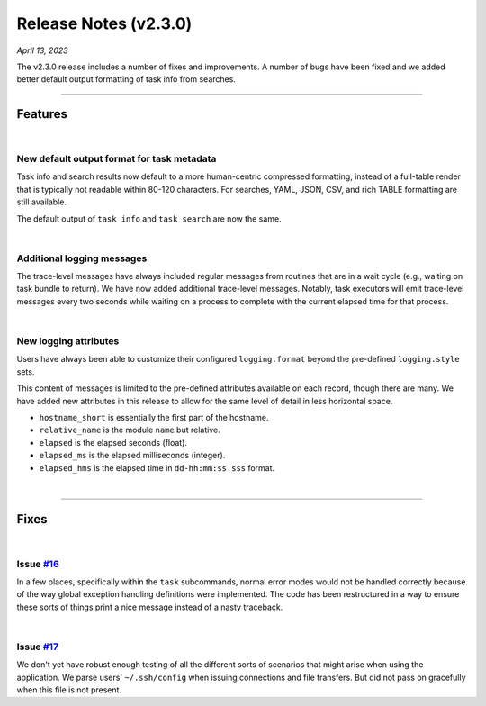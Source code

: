 .. _20230413_2_3_0_release:

Release Notes (v2.3.0)
======================

`April 13, 2023`

The v2.3.0 release includes a number of fixes and improvements.
A number of bugs have been fixed and we added better default output formatting
of task info from searches.

-----

Features
--------

|

New default output format for task metadata
^^^^^^^^^^^^^^^^^^^^^^^^^^^^^^^^^^^^^^^^^^^

Task info and search results now default to a more human-centric
compressed formatting, instead of a full-table render that is typically
not readable within 80-120 characters. For searches, YAML, JSON, CSV, and
rich TABLE formatting are still available.

The default output of ``task info`` and ``task search`` are now the same.

|

Additional logging messages
^^^^^^^^^^^^^^^^^^^^^^^^^^^

The trace-level messages have always included regular messages from routines
that are in a wait cycle (e.g., waiting on task bundle to return). We have
now added additional trace-level messages. Notably, task executors will emit
trace-level messages every two seconds while waiting on a process to complete
with the current elapsed time for that process.

|

New logging attributes
^^^^^^^^^^^^^^^^^^^^^^

Users have always been able to customize their configured ``logging.format``
beyond the pre-defined ``logging.style`` sets.

This content of messages is limited to the pre-defined attributes available
on each record, though there are many. We have added new attributes in this
release to allow for the same level of detail in less horizontal space.

- ``hostname_short`` is essentially the first part of the hostname.
- ``relative_name`` is the module ``name`` but relative.
- ``elapsed`` is the elapsed seconds (float).
- ``elapsed_ms`` is the elapsed milliseconds (integer).
- ``elapsed_hms`` is the elapsed time in ``dd-hh:mm:ss.sss`` format.

|

-----

Fixes
-----

|

Issue `#16 <https://github.com/glentner/hypershell/issues/16>`_
^^^^^^^^^^^^^^^^^^^^^^^^^^^^^^^^^^^^^^^^^^^^^^^^^^^^^^^^^^^^^^^^

In a few places, specifically within the ``task`` subcommands, normal error
modes would not be handled correctly because of the way global exception handling
definitions were implemented. The code has been restructured in a way to ensure
these sorts of things print a nice message instead of a nasty traceback.

|

Issue `#17 <https://github.com/glentner/hypershell/issues/15>`_
^^^^^^^^^^^^^^^^^^^^^^^^^^^^^^^^^^^^^^^^^^^^^^^^^^^^^^^^^^^^^^^^

We don't yet have robust enough testing of all the different sorts of
scenarios that might arise when using the application. We parse users'
``~/.ssh/config`` when issuing connections and file transfers. But did
not pass on gracefully when this file is not present.
